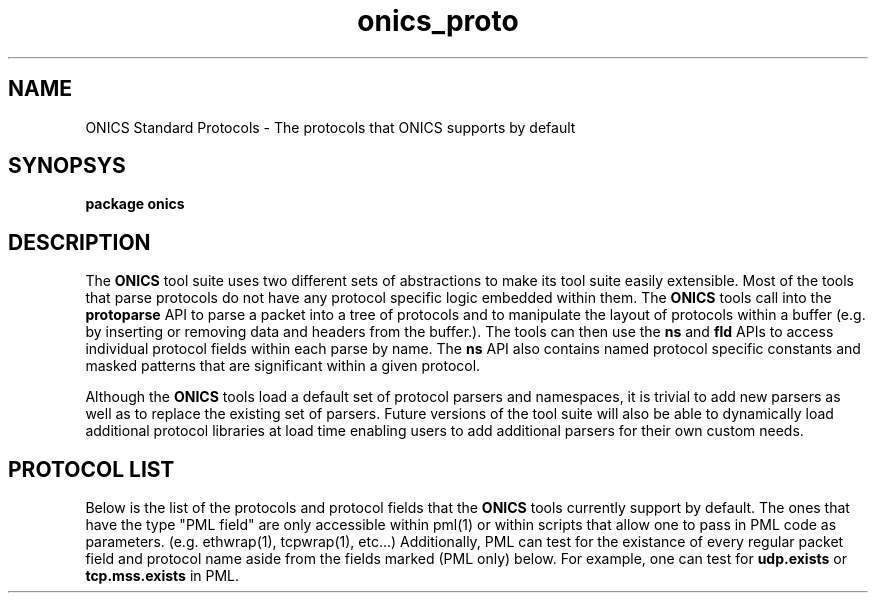 .TH "onics_proto" 7 "October 2013" "ONICS 1.0"
.SH NAME
ONICS Standard Protocols - The protocols that ONICS supports by default
.P
.SH SYNOPSYS
\fBpackage onics\fP
.P
.SH DESCRIPTION
.P
The \fBONICS\fP tool suite uses two different sets of abstractions to
make its tool suite easily extensible.  Most of the tools that parse
protocols do not have any protocol specific logic embedded within them.
The \fBONICS\fP tools call into the \fBprotoparse\fP API to parse a
packet into a tree of protocols and to manipulate the layout of
protocols within a buffer (e.g. by inserting or removing data and
headers from the buffer.).  The tools can then use the \fBns\fP and
\fBfld\fP APIs to access individual protocol fields within each parse by
name.  The \fBns\fP API also contains named protocol specific constants
and masked patterns that are significant within a given protocol.
.P
Although the \fBONICS\fP tools load a default set of protocol parsers
and namespaces, it is trivial to add new parsers as well as to replace
the existing set of parsers.  Future versions of the tool suite will
also be able to dynamically load additional protocol libraries at
load time enabling users to add additional parsers for their own custom
needs.
.P
.SH PROTOCOL LIST
.P
Below is the list of the protocols and protocol fields that the
\fBONICS\fP tools currently support by default.  The ones that have the
type "PML field" are only accessible within pml(1) or within scripts
that allow one to pass in PML code as parameters.  (e.g. ethwrap(1),
tcpwrap(1), etc...)  Additionally, PML can test for the existance of
every regular packet field and protocol name aside from the fields
marked (PML only) below.  For example, one can test for \fBudp.exists\fP
or \fBtcp.mss.exists\fP in PML.
.nf

